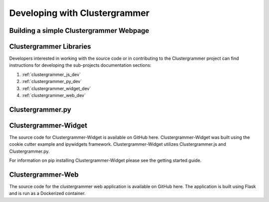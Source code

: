 Developing with Clustergrammer
------------------------------

Building a simple Clustergrammer Webpage
========================================

Clustergrammer Libraries
========================
Developers interested in working with the source code or in contributing to the Clustergrammer project can find instructions for developing the sub-projects documentation sections:

#. :ref:`clustergrammer_js_dev`
#. :ref:`clustergrammer_py_dev`
#. :ref:`clustergrammer_widget_dev`
#. :ref:`clustergrammer_web_dev`


Clustergrammer.py
=================

Clustergrammer-Widget
=====================
The source code for Clustergrammer-Widget is available on GitHub here. Clustergrammer-Widget was built using the cookie cutter example and ipywidgets framework. Clustergrammer-Widget utilizes Clustergrammer.js and Clustergrammer.py.

For information on pip installing Clustergrammer-Widget please see the getting started guide.

Clustergrammer-Web
==================
The source code for the clustergrammer web application is available on GitHub here. The application is built using Flask and is run as a Dockerized container.